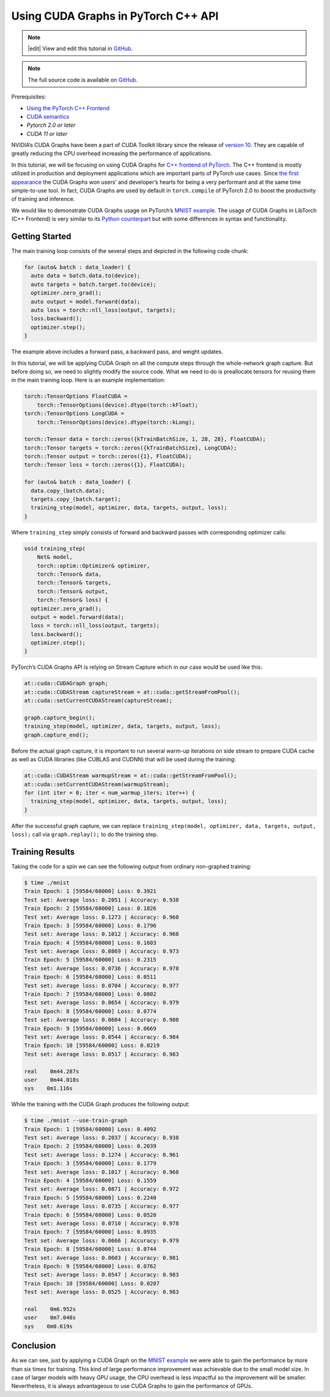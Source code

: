 Using CUDA Graphs in PyTorch C++ API
====================================

.. note::
   |edit| View and edit this tutorial in `GitHub <https://github.com/pytorch/tutorials/blob/main/advanced_source/cpp_cuda_graphs.rst>`__.

.. note::
   The full source code is available on `GitHub <https://github.com/pytorch/tutorials/blob/main/advanced_source/cpp_cuda_graphs>`__.

Prerequisites:

-  `Using the PyTorch C++ Frontend <../advanced_source/cpp_frontend.html>`__
-  `CUDA semantics <https://pytorch.org/docs/master/notes/cuda.html>`__
-  `Pytorch 2.0 or later`
-  `CUDA 11 or later`

NVIDIA’s CUDA Graphs have been a part of CUDA Toolkit library since the
release of `version 10 <https://developer.nvidia.com/blog/cuda-graphs/>`_.
They are capable of greatly reducing the CPU overhead increasing the
performance of applications.

In this tutorial, we will be focusing on using CUDA Graphs for `C++
frontend of PyTorch <https://pytorch.org/tutorials/advanced/cpp_frontend.html>`_.
The C++ frontend is mostly utilized in production and deployment applications which
are important parts of PyTorch use cases. Since `the first appearance
<https://pytorch.org/blog/accelerating-pytorch-with-cuda-graphs/>`_
the CUDA Graphs won users’ and developer’s hearts for being a very performant
and at the same time simple-to-use tool. In fact, CUDA Graphs are used by default
in ``torch.compile`` of PyTorch 2.0 to boost the productivity of training and inference.

We would like to demonstrate CUDA Graphs usage on PyTorch’s `MNIST
example <https://github.com/pytorch/examples/tree/main/cpp/mnist>`_.
The usage of CUDA Graphs in LibTorch (C++ Frontend) is very similar to its
`Python counterpart <https://pytorch.org/docs/main/notes/cuda.html#cuda-graphs>`_
but with some differences in syntax and functionality.

Getting Started
---------------

The main training loop consists of the several steps and depicted in the
following code chunk:

.. code-block:: cpp

  for (auto& batch : data_loader) {
    auto data = batch.data.to(device);
    auto targets = batch.target.to(device);
    optimizer.zero_grad();
    auto output = model.forward(data);
    auto loss = torch::nll_loss(output, targets);
    loss.backward();
    optimizer.step();
  }

The example above includes a forward pass, a backward pass, and weight updates.

In this tutorial, we will be applying CUDA Graph on all the compute steps through the whole-network
graph capture. But before doing so, we need to slightly modify the source code. What we need
to do is preallocate tensors for reusing them in the main training loop. Here is an example
implementation:

.. code-block:: cpp

  torch::TensorOptions FloatCUDA =
      torch::TensorOptions(device).dtype(torch::kFloat);
  torch::TensorOptions LongCUDA =
      torch::TensorOptions(device).dtype(torch::kLong);

  torch::Tensor data = torch::zeros({kTrainBatchSize, 1, 28, 28}, FloatCUDA);
  torch::Tensor targets = torch::zeros({kTrainBatchSize}, LongCUDA);
  torch::Tensor output = torch::zeros({1}, FloatCUDA);
  torch::Tensor loss = torch::zeros({1}, FloatCUDA);

  for (auto& batch : data_loader) {
    data.copy_(batch.data);
    targets.copy_(batch.target);
    training_step(model, optimizer, data, targets, output, loss);
  }

Where ``training_step`` simply consists of forward and backward passes with corresponding optimizer calls:

.. code-block:: cpp

  void training_step(
      Net& model,
      torch::optim::Optimizer& optimizer,
      torch::Tensor& data,
      torch::Tensor& targets,
      torch::Tensor& output,
      torch::Tensor& loss) {
    optimizer.zero_grad();
    output = model.forward(data);
    loss = torch::nll_loss(output, targets);
    loss.backward();
    optimizer.step();
  }

PyTorch’s CUDA Graphs API is relying on Stream Capture which in our case would be used like this:

.. code-block:: cpp

  at::cuda::CUDAGraph graph;
  at::cuda::CUDAStream captureStream = at::cuda::getStreamFromPool();
  at::cuda::setCurrentCUDAStream(captureStream);

  graph.capture_begin();
  training_step(model, optimizer, data, targets, output, loss);
  graph.capture_end();

Before the actual graph capture, it is important to run several warm-up iterations on side stream to
prepare CUDA cache as well as CUDA libraries (like CUBLAS and CUDNN) that will be used during
the training:

.. code-block:: cpp

  at::cuda::CUDAStream warmupStream = at::cuda::getStreamFromPool();
  at::cuda::setCurrentCUDAStream(warmupStream);
  for (int iter = 0; iter < num_warmup_iters; iter++) {
    training_step(model, optimizer, data, targets, output, loss);
  }

After the successful graph capture, we can replace ``training_step(model, optimizer, data, targets, output, loss);``
call via ``graph.replay();`` to do the training step.

Training Results
----------------

Taking the code for a spin we can see the following output from ordinary non-graphed training:

.. code-block:: shell

  $ time ./mnist
  Train Epoch: 1 [59584/60000] Loss: 0.3921
  Test set: Average loss: 0.2051 | Accuracy: 0.938
  Train Epoch: 2 [59584/60000] Loss: 0.1826
  Test set: Average loss: 0.1273 | Accuracy: 0.960
  Train Epoch: 3 [59584/60000] Loss: 0.1796
  Test set: Average loss: 0.1012 | Accuracy: 0.968
  Train Epoch: 4 [59584/60000] Loss: 0.1603
  Test set: Average loss: 0.0869 | Accuracy: 0.973
  Train Epoch: 5 [59584/60000] Loss: 0.2315
  Test set: Average loss: 0.0736 | Accuracy: 0.978
  Train Epoch: 6 [59584/60000] Loss: 0.0511
  Test set: Average loss: 0.0704 | Accuracy: 0.977
  Train Epoch: 7 [59584/60000] Loss: 0.0802
  Test set: Average loss: 0.0654 | Accuracy: 0.979
  Train Epoch: 8 [59584/60000] Loss: 0.0774
  Test set: Average loss: 0.0604 | Accuracy: 0.980
  Train Epoch: 9 [59584/60000] Loss: 0.0669
  Test set: Average loss: 0.0544 | Accuracy: 0.984
  Train Epoch: 10 [59584/60000] Loss: 0.0219
  Test set: Average loss: 0.0517 | Accuracy: 0.983

  real    0m44.287s
  user    0m44.018s
  sys    0m1.116s

While the training with the CUDA Graph produces the following output:

.. code-block:: shell

  $ time ./mnist --use-train-graph
  Train Epoch: 1 [59584/60000] Loss: 0.4092
  Test set: Average loss: 0.2037 | Accuracy: 0.938
  Train Epoch: 2 [59584/60000] Loss: 0.2039
  Test set: Average loss: 0.1274 | Accuracy: 0.961
  Train Epoch: 3 [59584/60000] Loss: 0.1779
  Test set: Average loss: 0.1017 | Accuracy: 0.968
  Train Epoch: 4 [59584/60000] Loss: 0.1559
  Test set: Average loss: 0.0871 | Accuracy: 0.972
  Train Epoch: 5 [59584/60000] Loss: 0.2240
  Test set: Average loss: 0.0735 | Accuracy: 0.977
  Train Epoch: 6 [59584/60000] Loss: 0.0520
  Test set: Average loss: 0.0710 | Accuracy: 0.978
  Train Epoch: 7 [59584/60000] Loss: 0.0935
  Test set: Average loss: 0.0666 | Accuracy: 0.979
  Train Epoch: 8 [59584/60000] Loss: 0.0744
  Test set: Average loss: 0.0603 | Accuracy: 0.981
  Train Epoch: 9 [59584/60000] Loss: 0.0762
  Test set: Average loss: 0.0547 | Accuracy: 0.983
  Train Epoch: 10 [59584/60000] Loss: 0.0207
  Test set: Average loss: 0.0525 | Accuracy: 0.983

  real    0m6.952s
  user    0m7.048s
  sys    0m0.619s

Conclusion
----------

As we can see, just by applying a CUDA Graph on the `MNIST example
<https://github.com/pytorch/examples/tree/main/cpp/mnist>`_ we were able to gain the performance
by more than six times for training. This kind of large performance improvement was achievable due to
the small model size. In case of larger models with heavy GPU usage, the CPU overhead is less impactful
so the improvement will be smaller. Nevertheless, it is always advantageous to use CUDA Graphs to
gain the performance of GPUs.
